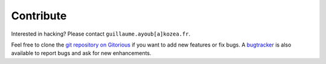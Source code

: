 ============
 Contribute
============

Interested in hacking? Please contact ``guillaume.ayoub[a]kozea.fr``.

Feel free to clone the `git repository on Gitorious
<http://www.gitorious.org/radicale/radicale>`_ if you want to add new features
or fix bugs.  A `bugtracker </bugs/>`_ is also available to report bugs and ask
for new enhancements.
